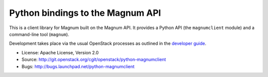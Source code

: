 Python bindings to the Magnum API
=================================

This is a client library for Magnum built on the Magnum API. It
provides a Python API (the ``magnumclient`` module) and a command-line
tool (``magnum``).

Development takes place via the usual OpenStack processes as outlined
in the `developer guide
<http://docs.openstack.org/infra/manual/developers.html>`_.

* License: Apache License, Version 2.0
* Source: http://git.openstack.org/cgit/openstack/python-magnumclient
* Bugs: http://bugs.launchpad.net/python-magnumclient



